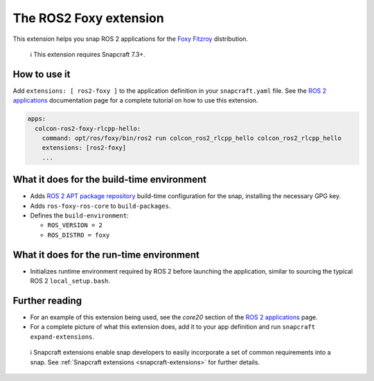 .. 19639.md

.. _the-ros2-foxy-extension:

The ROS2 Foxy extension
=======================

This extension helps you snap ROS 2 applications for the `Foxy Fitzroy <https://docs.ros.org/en/foxy/Releases/Release-Foxy-Fitzroy.html>`__ distribution.

   ℹ This extension requires Snapcraft 7.3+.

How to use it
-------------

Add ``extensions: [ ros2-foxy ]`` to the application definition in your ``snapcraft.yaml`` file. See the `ROS 2 applications <https://snapcraft.io/docs/ros2-applications#the-ros2-foxy-extension-heading--core20>`__ documentation page for a complete tutorial on how to use this extension.

.. code:: yaml

   apps:
     colcon-ros2-foxy-rlcpp-hello:
       command: opt/ros/foxy/bin/ros2 run colcon_ros2_rlcpp_hello colcon_ros2_rlcpp_hello
       extensions: [ros2-foxy]
       ...

What it does for the build-time environment
-------------------------------------------

-  Adds `ROS 2 APT package repository <http://repo.ros2.org/ubuntu/main>`__ build-time configuration for the snap, installing the necessary GPG key.
-  Adds ``ros-foxy-ros-core`` to ``build-packages``.
-  Defines the ``build-environment``:

   -  ``ROS_VERSION = 2``
   -  ``ROS_DISTRO = foxy``

What it does for the run-time environment
-----------------------------------------

-  Initializes runtime environment required by ROS 2 before launching the application, similar to sourcing the typical ROS 2 ``local_setup.bash``.

Further reading
---------------

-  For an example of this extension being used, see the *core20* section of the `ROS 2 applications <https://snapcraft.io/docs/ros2-applications#the-ros2-foxy-extension-heading--core20>`__ page.
-  For a complete picture of what this extension does, add it to your app definition and run ``snapcraft expand-extensions``.

..

   ℹ Snapcraft extensions enable snap developers to easily incorporate a set of common requirements into a snap. See :ref:`Snapcraft extensions <snapcraft-extensions>` for further details.
